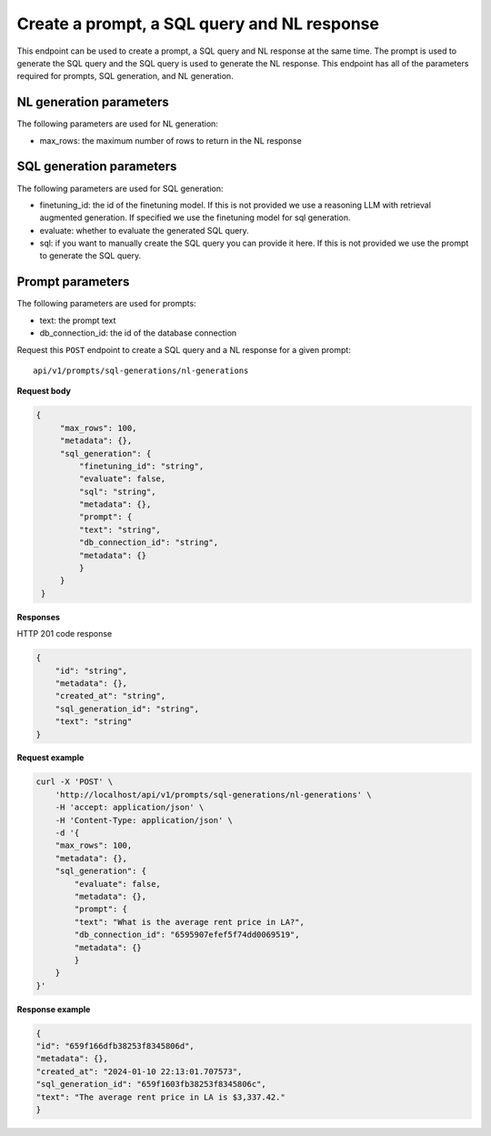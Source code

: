 Create a prompt, a SQL query and NL response
============================================

This endpoint can be used to create a prompt, a SQL query and NL response at the same time. The prompt is used to generate the SQL query and the SQL query is used to generate the NL response.
This endpoint has all of the parameters required for prompts, SQL generation, and NL generation.

NL generation parameters
------------------------

The following parameters are used for NL generation:

* max_rows: the maximum number of rows to return in the NL response

SQL generation parameters
-------------------------

The following parameters are used for SQL generation:

* finetuning_id: the id of the finetuning model. If this is not provided we use a reasoning LLM with retrieval augmented generation. If specified we use the finetuning model for sql generation.
* evaluate: whether to evaluate the generated SQL query.
* sql: if you want to manually create the SQL query you can provide it here. If this is not provided we use the prompt to generate the SQL query.

Prompt parameters
-----------------

The following parameters are used for prompts:

* text: the prompt text
* db_connection_id: the id of the database connection


Request this ``POST`` endpoint to create a SQL query and a NL response for a given prompt::

    api/v1/prompts/sql-generations/nl-generations


**Request body**

.. code-block:: rst

   {
        "max_rows": 100,
        "metadata": {},
        "sql_generation": {
            "finetuning_id": "string",
            "evaluate": false,
            "sql": "string",
            "metadata": {},
            "prompt": {
            "text": "string",
            "db_connection_id": "string",
            "metadata": {}
            }
        }
    }

**Responses**

HTTP 201 code response

.. code-block:: rst

    {
        "id": "string",
        "metadata": {},
        "created_at": "string",
        "sql_generation_id": "string",
        "text": "string"
    }

**Request example**

.. code-block:: rst

    curl -X 'POST' \
        'http://localhost/api/v1/prompts/sql-generations/nl-generations' \
        -H 'accept: application/json' \
        -H 'Content-Type: application/json' \
        -d '{
        "max_rows": 100,
        "metadata": {},
        "sql_generation": {
            "evaluate": false,
            "metadata": {},
            "prompt": {
            "text": "What is the average rent price in LA?",
            "db_connection_id": "6595907efef5f74dd0069519",
            "metadata": {}
            }
        }
    }'


**Response example**

.. code-block:: rst

    {
    "id": "659f166dfb38253f8345806d",
    "metadata": {},
    "created_at": "2024-01-10 22:13:01.707573",
    "sql_generation_id": "659f1603fb38253f8345806c",
    "text": "The average rent price in LA is $3,337.42."
    }